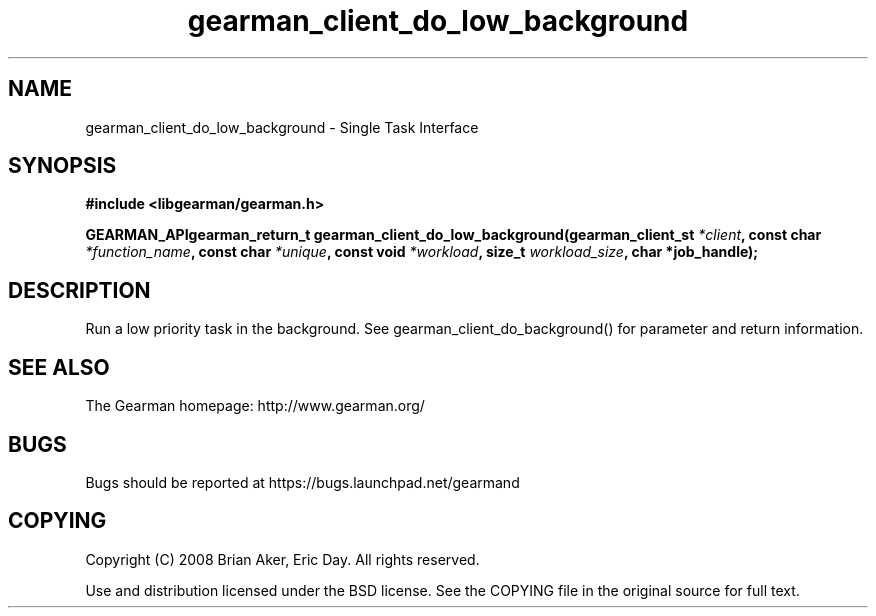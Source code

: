 .TH gearman_client_do_low_background 3 2009-07-02 "Gearman" "Gearman"
.SH NAME
gearman_client_do_low_background \- Single Task Interface
.SH SYNOPSIS
.B #include <libgearman/gearman.h>
.sp
.BI "GEARMAN_APIgearman_return_t gearman_client_do_low_background(gearman_client_st " *client ", const char " *function_name ", const char " *unique ", const void " *workload ", size_t " workload_size ", char *job_handle);"
.SH DESCRIPTION
Run a low priority task in the background. See
gearman_client_do_background() for parameter and return information.
.SH "SEE ALSO"
The Gearman homepage: http://www.gearman.org/
.SH BUGS
Bugs should be reported at https://bugs.launchpad.net/gearmand
.SH COPYING
Copyright (C) 2008 Brian Aker, Eric Day. All rights reserved.

Use and distribution licensed under the BSD license. See the COPYING file in the original source for full text.
